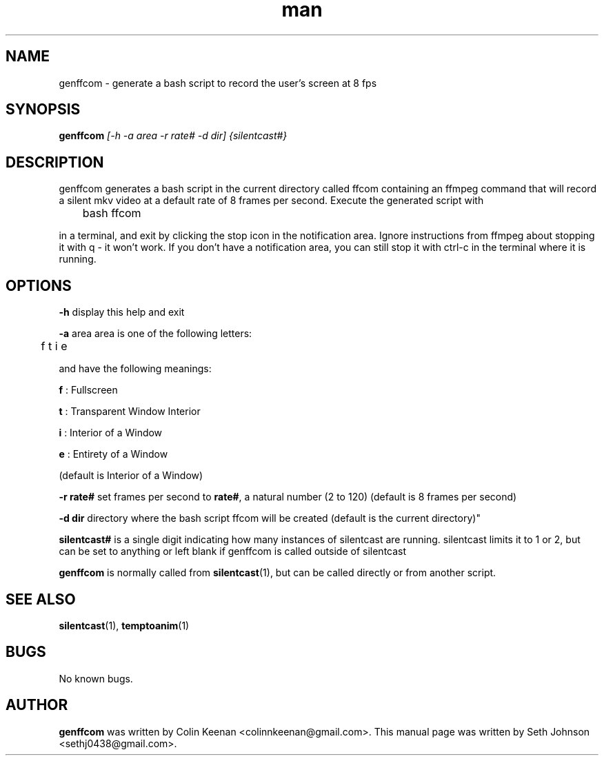 .\" Manual for genffcom (silentcast)
.TH man 1 "09 November 2014" "" "Linux User's Manual"
.SH NAME 
genffcom \- generate a bash script to record the user's screen at 8 fps
.SH SYNOPSIS
.BI "genffcom " "[-h -a area -r rate# -d dir] {silentcast#}"

.SH DESCRIPTION
genffcom generates a bash script in the current directory
called ffcom containing an ffmpeg command that will record
a silent mkv video at a default rate of 8 frames per second.
Execute the generated script with 

	bash ffcom

in a terminal, and exit by clicking the stop icon in the
notification area. Ignore instructions from ffmpeg about
stopping it with q - it won't work. If you don't have a
notification area, you can still stop it with ctrl-c in
the terminal where it is running.
.SH OPTIONS

.BR "-h " "display this help and exit "

.BR "-a " "area area is one of the following letters:" 
 
	f t i e

and have the following meanings:

.BR "f " ": Fullscreen "

.BR "t " ": Transparent Window Interior"

.BR "i " ": Interior of a Window"

.BR "e" " : Entirety of a Window"

(default is Interior of a Window)

.BR "-r rate#" " set frames per second to " rate# ", a natural number (2 to 120) (default is 8 frames per second)"

.BR "-d dir" " directory where the bash script ffcom
will be created (default is the current directory)"

.BR "silentcast#" " is a single digit indicating how many instances of silentcast are running. silentcast limits it to 1 or 2, but can be set to anything or left blank if genffcom is called outside of silentcast"

.BR "genffcom" " is normally called from " "silentcast" "(1), but can be called directly or from another script."

.SH SEE ALSO
.BR "silentcast" "(1), " "temptoanim" "(1)"

.SH BUGS

No known bugs.

.SH AUTHOR

.BR "genffcom" " was written by Colin Keenan <colinnkeenan@gmail.com>. This manual page was written by Seth Johnson <sethj0438@gmail.com>."
